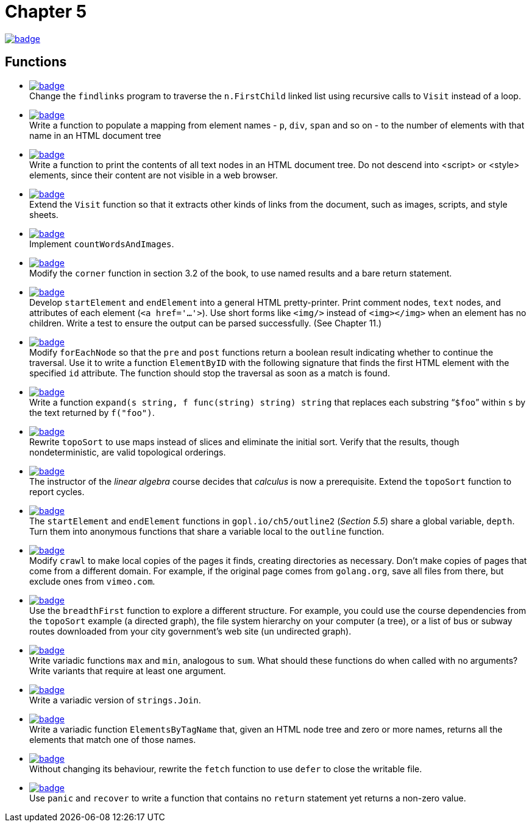 = Chapter 5
// Refs:
:url-base: https://github.com/fenegroni/TGPL-exercise-solutions
:url-workflows: {url-base}/workflows
:url-actions: {url-base}/actions
:badge-ch5: image:{url-workflows}/Chapter 5/badge.svg?branch=main[link={url-actions}]
:badge-exercise5-1: image:{url-workflows}/Exercise 5.1/badge.svg?branch=main
:badge-exercise5-2: image:{url-workflows}/Exercise 5.2/badge.svg?branch=main
:badge-exercise5-3: image:{url-workflows}/Exercise 5.3/badge.svg?branch=main
:badge-exercise5-4: image:{url-workflows}/Exercise 5.4/badge.svg?branch=main
:badge-exercise5-5: image:{url-workflows}/Exercise 5.5/badge.svg?branch=main
:badge-exercise5-6: image:{url-workflows}/Exercise 5.6/badge.svg?branch=main
:badge-exercise5-7: image:{url-workflows}/Exercise 5.7/badge.svg?branch=main
:badge-exercise5-8: image:{url-workflows}/Exercise 5.8/badge.svg?branch=main
:badge-exercise5-9: image:{url-workflows}/Exercise 5.9/badge.svg?branch=main
:badge-exercise5-10: image:{url-workflows}/Exercise 5.10/badge.svg?branch=main
:badge-exercise5-11: image:{url-workflows}/Exercise 5.11/badge.svg?branch=main
:badge-exercise5-12: image:{url-workflows}/Exercise 5.12/badge.svg?branch=main
:badge-exercise5-13: image:{url-workflows}/Exercise 5.13/badge.svg?branch=main
:badge-exercise5-14: image:{url-workflows}/Exercise 5.14/badge.svg?branch=main
:badge-exercise5-15: image:{url-workflows}/Exercise 5.15/badge.svg?branch=main
:badge-exercise5-16: image:{url-workflows}/Exercise 5.16/badge.svg?branch=main
:badge-exercise5-17: image:{url-workflows}/Exercise 5.17/badge.svg?branch=main
:badge-exercise5-18: image:{url-workflows}/Exercise 5.18/badge.svg?branch=main
:badge-exercise5-19: image:{url-workflows}/Exercise 5.19/badge.svg?branch=main

{badge-ch5}

== Functions

* {badge-exercise5-1}[link={url-base}/tree/master/ch5/exercise5.1] +
Change the `findlinks` program to traverse the `n.FirstChild` linked list
using recursive calls to `Visit` instead of a loop.
* {badge-exercise5-2}[link={url-base}/tree/master/ch5/exercise5.2] +
Write a function to populate a mapping from element names - `p`, `div`, `span` and so on -
to the number of elements with that name in an HTML document tree
* {badge-exercise5-3}[link={url-base}/tree/master/ch5/exercise5.3] +
Write a function to print the contents of all text nodes in an HTML document tree.
Do not descend into <script> or <style> elements,
since their content are not visible in a web browser.
* {badge-exercise5-4}[link={url-base}/tree/master/ch5/exercise5.4] +
Extend the `Visit` function so that
it extracts other kinds of links from the document,
such as images, scripts, and style sheets.
* {badge-exercise5-5}[link={url-base}/tree/master/ch5/exercise5.5] +
Implement `countWordsAndImages`.
* {badge-exercise5-6}[link={url-base}/tree/master/ch5/exercise5.6] +
Modify the `corner` function in section 3.2 of the book,
to use named results and a bare return statement.
* {badge-exercise5-7}[link={url-base}/tree/master/ch5/exercise5.7] +
Develop `startElement` and `endElement` into a general HTML pretty-printer.
Print comment nodes, `text` nodes, and attributes of each element (`<a href='...'>`).
Use short forms like `<img/>` instead of `<img></img>` when an element has no children.
Write a test to ensure the output can be parsed successfully. (See Chapter 11.)
* {badge-exercise5-8}[link={url-base}/tree/master/ch5/exercise5.8] +
Modify `forEachNode`
so that the `pre` and `post` functions return a boolean result
indicating whether to continue the traversal.
Use it to write a function `ElementByID`
with the following signature
that finds the first HTML element with the specified `id` attribute.
The function should stop the traversal as soon as a match is found.
* {badge-exercise5-9}[link={url-base}/tree/master/ch5/exercise5.9] +
Write a function `expand(s string, f func(string) string) string`
that replaces each substring "```$foo```" within `s`
by the text returned by `f("foo")`.
* {badge-exercise5-10}[link={url-base}/tree/master/ch5/exercise5.10] +
Rewrite `topoSort` to use maps instead of slices and
eliminate the initial sort.
Verify that the results, though nondeterministic,
are valid topological orderings.
* {badge-exercise5-11}[link={url-base}/tree/master/ch5/exercise5.11] +
The instructor of the _linear algebra_ course decides that
_calculus_ is now a prerequisite.
Extend the `topoSort` function to report cycles.
* {badge-exercise5-12}[link={url-base}/tree/master/ch5/exercise5.12] +
The `startElement` and `endElement` functions in
`gopl.io/ch5/outline2` (_Section 5.5_)
share a global variable, `depth`.
Turn them into anonymous functions that share a variable
local to the `outline` function.
* {badge-exercise5-13}[link={url-base}/tree/master/ch5/exercise5.13] +
Modify `crawl` to make local copies of the pages it finds,
creating directories as necessary.
Don't make copies of pages that come from a different domain.
For example, if the original page comes from `golang.org`,
save all files from there,
but exclude ones from `vimeo.com`.
* {badge-exercise5-14}[link={url-base}/tree/master/ch5/exercise5.14] +
Use the `breadthFirst` function to explore a different structure. For example,
you could use the course dependencies from the `topoSort` example (a directed graph), the file
system hierarchy on your computer (a tree), or a list of bus or subway routes downloaded from
your city government's web site (un undirected graph).
* {badge-exercise5-15}[link={url-base}/tree/master/ch5/exercise5.15] +
Write variadic functions `max` and `min`, analogous to `sum`.
What should these functions do when called with no arguments?
Write variants that require at least one argument.
* {badge-exercise5-16}[link={url-base}/tree/master/ch5/exercise5.16] +
Write a variadic version of `strings.Join`.
* {badge-exercise5-17}[link={url-base}/tree/master/ch5/exercise5.17] +
Write a variadic function `ElementsByTagName` that, given an HTML node tree
and zero or more names, returns all the elements that match one of those names.
* {badge-exercise5-18}[link={url-base}/tree/master/ch5/exercise5.18] +
Without changing its behaviour, rewrite the `fetch` function to use `defer` to close the writable file.
* {badge-exercise5-19}[link={url-base}/tree/master/ch5/exercise5.19] +
Use `panic` and `recover` to write a function that contains no `return` statement
yet returns a non-zero value.
